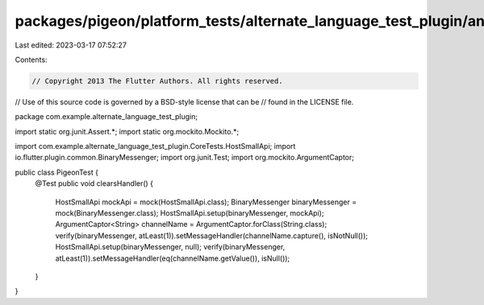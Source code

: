packages/pigeon/platform_tests/alternate_language_test_plugin/android/src/test/java/com/example/alternate_language_test_plugin/PigeonTest.java
==============================================================================================================================================

Last edited: 2023-03-17 07:52:27

Contents:

.. code-block:: java

    // Copyright 2013 The Flutter Authors. All rights reserved.
// Use of this source code is governed by a BSD-style license that can be
// found in the LICENSE file.

package com.example.alternate_language_test_plugin;

import static org.junit.Assert.*;
import static org.mockito.Mockito.*;

import com.example.alternate_language_test_plugin.CoreTests.HostSmallApi;
import io.flutter.plugin.common.BinaryMessenger;
import org.junit.Test;
import org.mockito.ArgumentCaptor;

public class PigeonTest {
  @Test
  public void clearsHandler() {
    HostSmallApi mockApi = mock(HostSmallApi.class);
    BinaryMessenger binaryMessenger = mock(BinaryMessenger.class);
    HostSmallApi.setup(binaryMessenger, mockApi);
    ArgumentCaptor<String> channelName = ArgumentCaptor.forClass(String.class);
    verify(binaryMessenger, atLeast(1)).setMessageHandler(channelName.capture(), isNotNull());
    HostSmallApi.setup(binaryMessenger, null);
    verify(binaryMessenger, atLeast(1)).setMessageHandler(eq(channelName.getValue()), isNull());
  }
}


